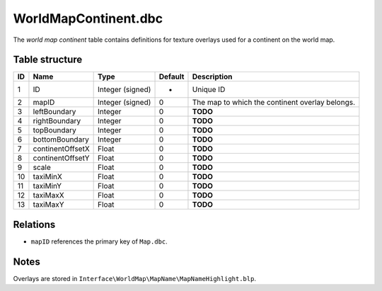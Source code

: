 .. _file-formats-dbc-worldmapcontinent:

=====================
WorldMapContinent.dbc
=====================

The *world map continent* table contains definitions for texture
overlays used for a continent on the world map.

Table structure
---------------

+------+--------------------+--------------------+-----------+---------------------------------------------------+
| ID   | Name               | Type               | Default   | Description                                       |
+======+====================+====================+===========+===================================================+
| 1    | ID                 | Integer (signed)   | -         | Unique ID                                         |
+------+--------------------+--------------------+-----------+---------------------------------------------------+
| 2    | mapID              | Integer (signed)   | 0         | The map to which the continent overlay belongs.   |
+------+--------------------+--------------------+-----------+---------------------------------------------------+
| 3    | leftBoundary       | Integer            | 0         | **TODO**                                          |
+------+--------------------+--------------------+-----------+---------------------------------------------------+
| 4    | rightBoundary      | Integer            | 0         | **TODO**                                          |
+------+--------------------+--------------------+-----------+---------------------------------------------------+
| 5    | topBoundary        | Integer            | 0         | **TODO**                                          |
+------+--------------------+--------------------+-----------+---------------------------------------------------+
| 6    | bottomBoundary     | Integer            | 0         | **TODO**                                          |
+------+--------------------+--------------------+-----------+---------------------------------------------------+
| 7    | continentOffsetX   | Float              | 0         | **TODO**                                          |
+------+--------------------+--------------------+-----------+---------------------------------------------------+
| 8    | continentOffsetY   | Float              | 0         | **TODO**                                          |
+------+--------------------+--------------------+-----------+---------------------------------------------------+
| 9    | scale              | Float              | 0         | **TODO**                                          |
+------+--------------------+--------------------+-----------+---------------------------------------------------+
| 10   | taxiMinX           | Float              | 0         | **TODO**                                          |
+------+--------------------+--------------------+-----------+---------------------------------------------------+
| 11   | taxiMinY           | Float              | 0         | **TODO**                                          |
+------+--------------------+--------------------+-----------+---------------------------------------------------+
| 12   | taxiMaxX           | Float              | 0         | **TODO**                                          |
+------+--------------------+--------------------+-----------+---------------------------------------------------+
| 13   | taxiMaxY           | Float              | 0         | **TODO**                                          |
+------+--------------------+--------------------+-----------+---------------------------------------------------+

Relations
---------

-  ``mapID`` references the primary key of ``Map.dbc``.

Notes
-----

Overlays are stored in
``Interface\WorldMap\MapName\MapNameHighlight.blp``.
